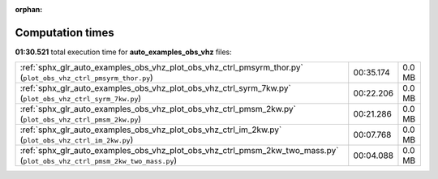 
:orphan:

.. _sphx_glr_auto_examples_obs_vhz_sg_execution_times:


Computation times
=================
**01:30.521** total execution time for **auto_examples_obs_vhz** files:

+---------------------------------------------------------------------------------------------------------------------------+-----------+--------+
| :ref:`sphx_glr_auto_examples_obs_vhz_plot_obs_vhz_ctrl_pmsyrm_thor.py` (``plot_obs_vhz_ctrl_pmsyrm_thor.py``)             | 00:35.174 | 0.0 MB |
+---------------------------------------------------------------------------------------------------------------------------+-----------+--------+
| :ref:`sphx_glr_auto_examples_obs_vhz_plot_obs_vhz_ctrl_syrm_7kw.py` (``plot_obs_vhz_ctrl_syrm_7kw.py``)                   | 00:22.206 | 0.0 MB |
+---------------------------------------------------------------------------------------------------------------------------+-----------+--------+
| :ref:`sphx_glr_auto_examples_obs_vhz_plot_obs_vhz_ctrl_pmsm_2kw.py` (``plot_obs_vhz_ctrl_pmsm_2kw.py``)                   | 00:21.286 | 0.0 MB |
+---------------------------------------------------------------------------------------------------------------------------+-----------+--------+
| :ref:`sphx_glr_auto_examples_obs_vhz_plot_obs_vhz_ctrl_im_2kw.py` (``plot_obs_vhz_ctrl_im_2kw.py``)                       | 00:07.768 | 0.0 MB |
+---------------------------------------------------------------------------------------------------------------------------+-----------+--------+
| :ref:`sphx_glr_auto_examples_obs_vhz_plot_obs_vhz_ctrl_pmsm_2kw_two_mass.py` (``plot_obs_vhz_ctrl_pmsm_2kw_two_mass.py``) | 00:04.088 | 0.0 MB |
+---------------------------------------------------------------------------------------------------------------------------+-----------+--------+
